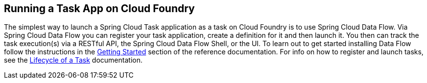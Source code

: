 
[[appendix-cloud-foundry]]
== Running a Task App on Cloud Foundry

The simplest way to launch a Spring Cloud Task application as a task on Cloud Foundry
is to use Spring Cloud Data Flow.  Via Spring Cloud Data Flow you can register your task application,
create a definition for it and then launch it.  You then can track the task execution(s)
via a RESTful API, the Spring Cloud Data Flow Shell, or the UI.  To learn out to get started installing Data Flow
follow the instructions in the
https://docs.spring.io/spring-cloud-dataflow/docs/current/reference/htmlsingle/#getting-started[Getting Started]
section of the reference documentation.  For info on how to register and launch tasks, see the https://docs.spring.io/spring-cloud-dataflow/docs/current/reference/htmlsingle/#_the_lifecycle_of_a_task[Lifecycle of a Task] documentation.


